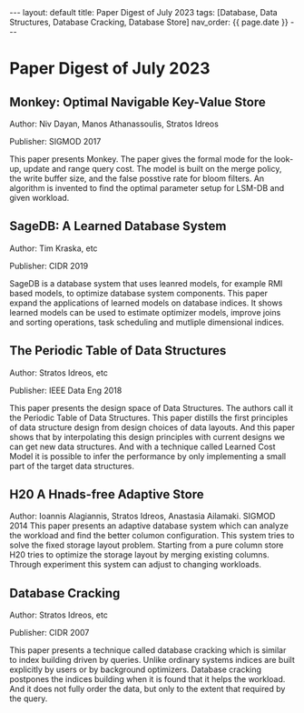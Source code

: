 #+OPTIONS: ^:nil
#+BEGIN_EXPORT html
---
layout: default
title: Paper Digest of July 2023
tags: [Database, Data Structures, Database Cracking, Database Store]
nav_order: {{ page.date }}
---
#+END_EXPORT

* Paper Digest of July 2023
** Monkey: Optimal Navigable Key-Value Store
Author: Niv Dayan, Manos Athanassoulis, Stratos Idreos

Publisher: SIGMOD 2017

This paper presents Monkey. The paper gives the formal mode for the look-up, update and range query cost. The model is built on the merge policy, the write buffer size, and the false posstive rate for bloom filters. An algorithm is invented to find the optimal parameter setup for LSM-DB and given workload.

** SageDB: A Learned Database System
Author: Tim Kraska, etc

Publisher: CIDR 2019

SageDB is a database system that uses leanred models, for example RMI based models, to optimize database system components. This paper expand the applications of learned models on database indices. It shows learned models can be used to estimate optimizer models, improve joins and sorting operations, task scheduling and mutliple dimensional indices.

** The Periodic Table of Data Structures
Author: Stratos Idreos, etc

Publisher: IEEE Data Eng 2018

This paper presents the design space of Data Structures. The authors call it the Periodic Table of Data Structures. This paper distills the first principles of data structure design from design choices of data layouts. And this paper shows that by interpolating this design principles with current designs we can get new data structures. And with a technique called Learned Cost Model it is possible to infer the performance by only implementing a small part of the target data structures.

** H20 A Hnads-free Adaptive Store
Author: Ioannis Alagiannis, Stratos Idreos, Anastasia Ailamaki. SIGMOD 2014
This paper presents an adaptive database system which can analyze the workload and find the better columon configuration. This system tries to solve the fixed storage layout problem. Starting from a pure column store H20 tries to optimize the storage layout by merging existing columns. Through experiment this system can adjust to changing workloads.

** Database Cracking
Author: Stratos Idreos, etc

Publisher: CIDR 2007

This paper presents a technique called database cracking which is similar to index building driven by queries. Unlike ordinary systems indices are built explicitly by users or by background optimizers. Database cracking postpones the indices building when it is found that it helps the workload. And it does not fully order the data, but only to the extent that required by the query.
